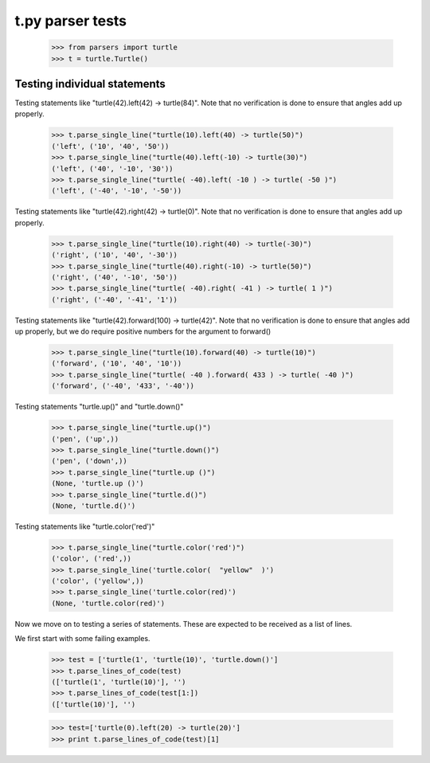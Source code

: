 t.py parser tests
========================


    >>> from parsers import turtle
    >>> t = turtle.Turtle()


Testing individual statements
-----------------------------

Testing statements like "turtle(42).left(42) -> turtle(84)".  Note that no
verification is done to ensure that angles add up properly.

    >>> t.parse_single_line("turtle(10).left(40) -> turtle(50)")
    ('left', ('10', '40', '50'))
    >>> t.parse_single_line("turtle(40).left(-10) -> turtle(30)")
    ('left', ('40', '-10', '30'))
    >>> t.parse_single_line("turtle( -40).left( -10 ) -> turtle( -50 )")
    ('left', ('-40', '-10', '-50'))

Testing statements like "turtle(42).right(42) -> turtle(0)". Note that no
verification is done to ensure that angles add up properly.

    >>> t.parse_single_line("turtle(10).right(40) -> turtle(-30)")
    ('right', ('10', '40', '-30'))
    >>> t.parse_single_line("turtle(40).right(-10) -> turtle(50)")
    ('right', ('40', '-10', '50'))
    >>> t.parse_single_line("turtle( -40).right( -41 ) -> turtle( 1 )")
    ('right', ('-40', '-41', '1'))

Testing statements like "turtle(42).forward(100) -> turtle(42)". Note that no
verification is done to ensure that angles add up properly, but we do
require positive numbers for the argument to forward()

    >>> t.parse_single_line("turtle(10).forward(40) -> turtle(10)")
    ('forward', ('10', '40', '10'))
    >>> t.parse_single_line("turtle( -40 ).forward( 433 ) -> turtle( -40 )")
    ('forward', ('-40', '433', '-40'))


Testing statements "turtle.up()" and "turtle.down()"

    >>> t.parse_single_line("turtle.up()")
    ('pen', ('up',))
    >>> t.parse_single_line("turtle.down()")
    ('pen', ('down',))
    >>> t.parse_single_line("turtle.up ()")
    (None, 'turtle.up ()')
    >>> t.parse_single_line("turtle.d()")
    (None, 'turtle.d()')

Testing statements like "turtle.color('red')"

    >>> t.parse_single_line("turtle.color('red')")
    ('color', ('red',))
    >>> t.parse_single_line('turtle.color(  "yellow"  )')
    ('color', ('yellow',))
    >>> t.parse_single_line('turtle.color(red)')
    (None, 'turtle.color(red)')


Now we move on to testing a series of statements. These are expected to
be received as a list of lines.

We first start with some failing examples.

    >>> test = ['turtle(1', 'turtle(10)', 'turtle.down()']
    >>> t.parse_lines_of_code(test)
    (['turtle(1', 'turtle(10)'], '')
    >>> t.parse_lines_of_code(test[1:])
    (['turtle(10)'], '')


    >>> test=['turtle(0).left(20) -> turtle(20)']
    >>> print t.parse_lines_of_code(test)[1]


